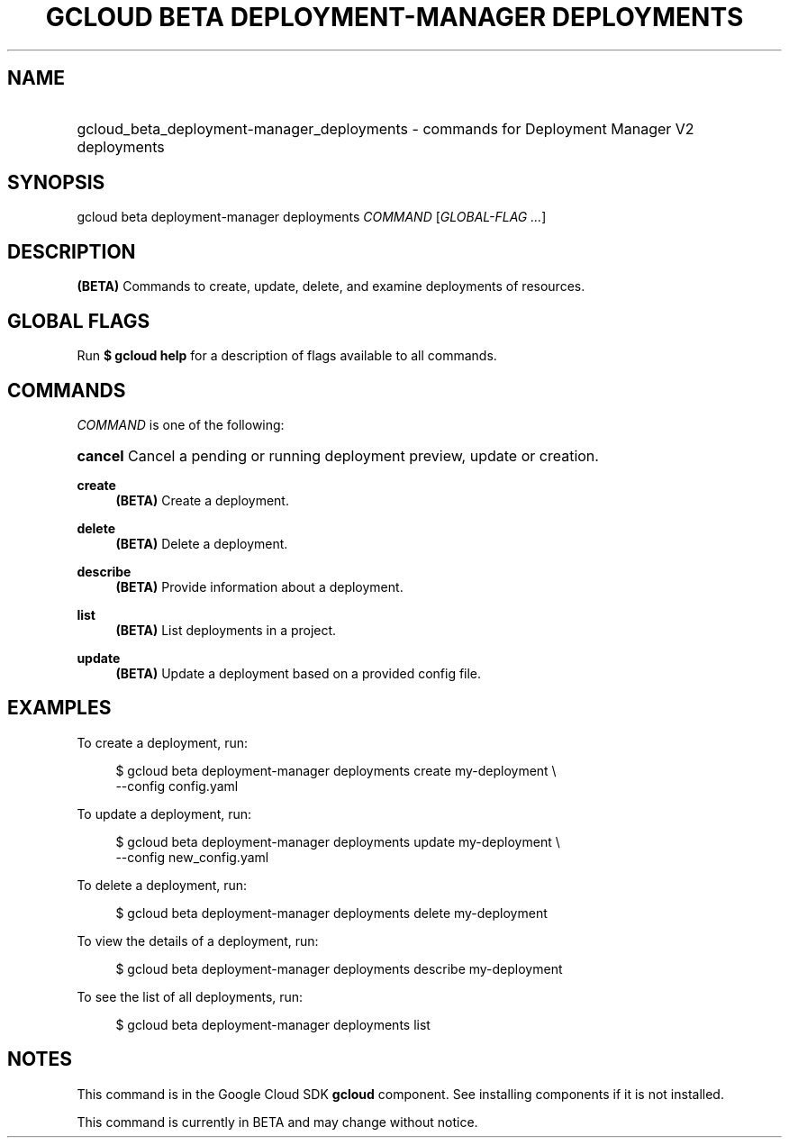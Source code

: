 .TH "GCLOUD BETA DEPLOYMENT-MANAGER DEPLOYMENTS" "1" "" "" ""
.ie \n(.g .ds Aq \(aq
.el       .ds Aq '
.nh
.ad l
.SH "NAME"
.HP
gcloud_beta_deployment-manager_deployments \- commands for Deployment Manager V2 deployments
.SH "SYNOPSIS"
.sp
gcloud beta deployment\-manager deployments \fICOMMAND\fR [\fIGLOBAL\-FLAG \&...\fR]
.SH "DESCRIPTION"
.sp
\fB(BETA)\fR Commands to create, update, delete, and examine deployments of resources\&.
.SH "GLOBAL FLAGS"
.sp
Run \fB$ \fR\fBgcloud\fR\fB help\fR for a description of flags available to all commands\&.
.SH "COMMANDS"
.sp
\fICOMMAND\fR is one of the following:
.HP
\fBcancel\fR
Cancel a pending or running deployment preview, update or creation\&.
.RE
.PP
\fBcreate\fR
.RS 4
\fB(BETA)\fR
Create a deployment\&.
.RE
.PP
\fBdelete\fR
.RS 4
\fB(BETA)\fR
Delete a deployment\&.
.RE
.PP
\fBdescribe\fR
.RS 4
\fB(BETA)\fR
Provide information about a deployment\&.
.RE
.PP
\fBlist\fR
.RS 4
\fB(BETA)\fR
List deployments in a project\&.
.RE
.PP
\fBupdate\fR
.RS 4
\fB(BETA)\fR
Update a deployment based on a provided config file\&.
.RE
.SH "EXAMPLES"
.sp
To create a deployment, run:
.sp
.if n \{\
.RS 4
.\}
.nf
$ gcloud beta deployment\-manager deployments create my\-deployment \e
    \-\-config config\&.yaml
.fi
.if n \{\
.RE
.\}
.sp
To update a deployment, run:
.sp
.if n \{\
.RS 4
.\}
.nf
$ gcloud beta deployment\-manager deployments update my\-deployment \e
    \-\-config new_config\&.yaml
.fi
.if n \{\
.RE
.\}
.sp
To delete a deployment, run:
.sp
.if n \{\
.RS 4
.\}
.nf
$ gcloud beta deployment\-manager deployments delete my\-deployment
.fi
.if n \{\
.RE
.\}
.sp
To view the details of a deployment, run:
.sp
.if n \{\
.RS 4
.\}
.nf
$ gcloud beta deployment\-manager deployments describe my\-deployment
.fi
.if n \{\
.RE
.\}
.sp
To see the list of all deployments, run:
.sp
.if n \{\
.RS 4
.\}
.nf
$ gcloud beta deployment\-manager deployments list
.fi
.if n \{\
.RE
.\}
.SH "NOTES"
.sp
This command is in the Google Cloud SDK \fBgcloud\fR component\&. See installing components if it is not installed\&.
.sp
This command is currently in BETA and may change without notice\&.

